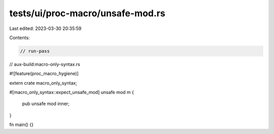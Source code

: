 tests/ui/proc-macro/unsafe-mod.rs
=================================

Last edited: 2023-03-30 20:35:59

Contents:

.. code-block:: rs

    // run-pass
// aux-build:macro-only-syntax.rs

#![feature(proc_macro_hygiene)]

extern crate macro_only_syntax;

#[macro_only_syntax::expect_unsafe_mod]
unsafe mod m {
    pub unsafe mod inner;
}

fn main() {}



